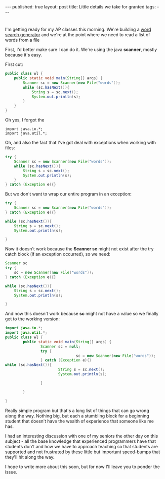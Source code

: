 #+STARTUP: showall indent
#+STARTUP: hidestars
#+OPTIONS: toc:nil
#+begin_html
---
published: true
layout: post
title: Little details we take for granted
tags:  
---
#+end_html

#+begin_html
<style>
div.center {text-align:center;}
</style>
#+end_html

 
* 
I'm getting ready for my AP classes this morning. We're building a
[[http://cestlaz.github.io/2011/12/03/wheres-waldo-text-style.html#.VG8qtt-c2Ak][word search generator]] and we're at the point where we need to read a
list of words from a file

First, I'd better make sure I can do it. We're using the java
**scanner**, mostly because it's easy.

First cut:
#+begin_src java
  public class wl {
      public static void main(String[] args) {
          Scanner sc = new Scanner(new File("words"));
          while (sc.hasNext()){
              String s = sc.next();
              System.out.println(s);
          }
      }
  }
#+end_src


Oh yes, I forgot the
#+begin_src 
  import java.io.*;
  import java.util.*;
#+end_src


Oh, and also the fact that I've got deal with exceptions when working
with files:

#+begin_src java
  try {
      Scanner sc = new Scanner(new File("words"));
      while (sc.hasNext()){
          String s = sc.next();
          System.out.println(s);
      }
  } catch (Exception e){}
#+end_src

But we don't want to wrap our entire program in an exception:
#+begin_src java
  try {
      Scanner sc = new Scanner(new File("words"));
  } catch (Exception e){}

  while (sc.hasNext()){
      String s = sc.next();
      System.out.println(s);
      
  }
#+end_src


Now it doesn't work because the **Scanner sc** might not exist after the
try catch block (if an exception occurred), so we need:
#+begin_src java
  Scanner sc
  try {
      sc = new Scanner(new File("words"));
  } catch (Exception e){}

  while (sc.hasNext()){
      String s = sc.next();
      System.out.println(s);
      
  }
#+end_src


And now this doesn't work because **sc** might not have a value so we
finally get to the working version:


#+begin_src java
import java.io.*;
import java.util.*;
public class wl {
		public static void main(String[] args) {
				Scanner sc = null;
				try {
								sc = new Scanner(new File("words"));
				} catch (Exception e){}
while (sc.hasNext()){
						String s = sc.next();
						System.out.println(s);

				}
						
		}

}
#+end_src


Really simple program but that's a long list of things that can go
wrong along the way. Nothing big, but each a stumbling block for a
beginning student that doesn't have the wealth of experience that
someone like me has. 

I had an interesting discussion with one of my seniors the other day
on this subject - all the base knowledge that experienced programmers
have that students don't and how we have to approach teaching so that
students are supported and not frustrated by these little but
important speed-bumps that they'll hit along the way.

I hope to write more about this soon, but for now I'll leave you to
ponder the issue.
